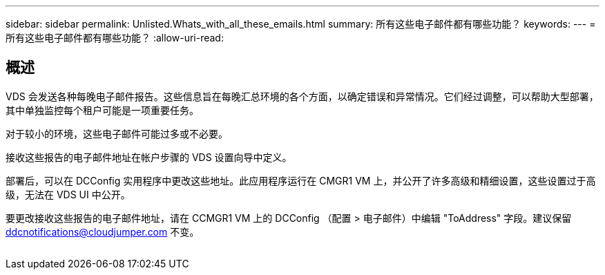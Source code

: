 ---
sidebar: sidebar 
permalink: Unlisted.Whats_with_all_these_emails.html 
summary: 所有这些电子邮件都有哪些功能？ 
keywords:  
---
= 所有这些电子邮件都有哪些功能？
:allow-uri-read: 




== 概述

VDS 会发送各种每晚电子邮件报告。这些信息旨在每晚汇总环境的各个方面，以确定错误和异常情况。它们经过调整，可以帮助大型部署，其中单独监控每个租户可能是一项重要任务。

对于较小的环境，这些电子邮件可能过多或不必要。

接收这些报告的电子邮件地址在帐户步骤的 VDS 设置向导中定义。

部署后，可以在 DCConfig 实用程序中更改这些地址。此应用程序运行在 CMGR1 VM 上，并公开了许多高级和精细设置，这些设置过于高级，无法在 VDS UI 中公开。

要更改接收这些报告的电子邮件地址，请在 CCMGR1 VM 上的 DCConfig （配置 > 电子邮件）中编辑 "ToAddress" 字段。建议保留 ddcnotifications@cloudjumper.com 不变。

image:why_emails.png[""]
